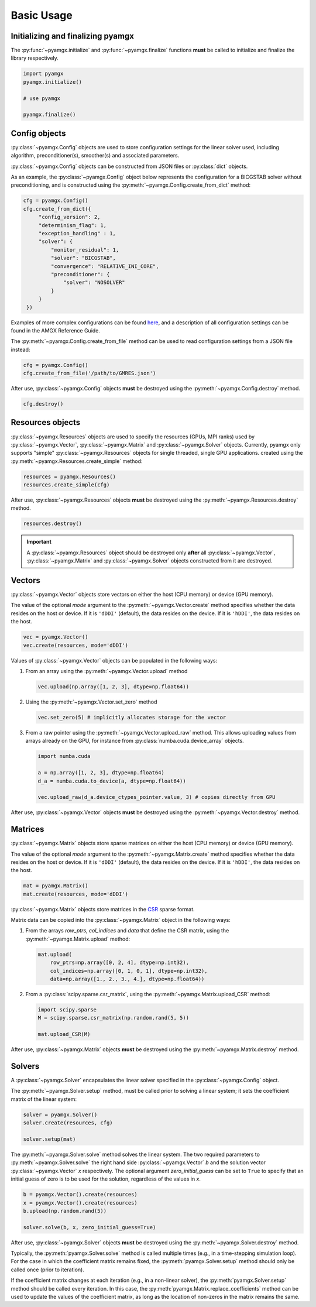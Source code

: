 Basic Usage
===========

Initializing and finalizing pyamgx
----------------------------------

The :py:func:`~pyamgx.initialize` and :py:func:`~pyamgx.finalize` functions
**must** be called to initialize and finalize the library respectively.

.. code-block:: python

   import pyamgx
   pyamgx.initialize()

   # use pyamgx

   pyamgx.finalize()

Config objects
--------------

:py:class:`~pyamgx.Config` objects are used to store configuration settings
for the linear solver used, including
algorithm, preconditioner(s), smoother(s) and associated parameters.

:py:class:`~pyamgx.Config` objects can be constructed from
JSON files or :py:class:`dict` objects.

As an example, the :py:class:`~pyamgx.Config` object below
represents the configuration for a BICGSTAB solver
without preconditioning, and is constructed using
the :py:meth:`~pyamgx.Config.create_from_dict` method:

.. code-block:: python

   cfg = pyamgx.Config()
   cfg.create_from_dict({
        "config_version": 2,
        "determinism_flag": 1,
        "exception_handling" : 1,
        "solver": {
            "monitor_residual": 1,
            "solver": "BICGSTAB",
            "convergence": "RELATIVE_INI_CORE",
            "preconditioner": {
                "solver": "NOSOLVER"
            }
        }
    })

Examples of more complex configurations can be found
`here <https://github.com/NVIDIA/AMGX/tree/master/core/configs>`_,
and a description of all configuration settings can be found in the
AMGX Reference Guide.

The :py:meth:`~pyamgx.Config.create_from_file` method can be used
to read configuration settings from a JSON file instead:

.. code-block:: python

    cfg = pyamgx.Config()
    cfg.create_from_file('/path/to/GMRES.json')

After use, :py:class:`~pyamgx.Config` objects **must** be destroyed using the
:py:meth:`~pyamgx.Config.destroy` method.

.. code-block:: python

   cfg.destroy()

Resources objects
-----------------

:py:class:`~pyamgx.Resources` objects are used to specify the resources
(GPUs, MPI ranks) used by :py:class:`~pyamgx.Vector`, :py:class:`~pyamgx.Matrix`
and :py:class:`~pyamgx.Solver` objects.
Currently, pyamgx only supports "simple" :py:class:`~pyamgx.Resources` objects for
single threaded, single GPU applications.
created using the :py:meth:`~pyamgx.Resources.create_simple` method:

.. code-block:: python

   resources = pyamgx.Resources()
   resources.create_simple(cfg)

After use, :py:class:`~pyamgx.Resources` objects **must** be destroyed using the
:py:meth:`~pyamgx.Resources.destroy` method.

.. code-block:: python

   resources.destroy()

.. important::

   A :py:class:`~pyamgx.Resources` object should be destroyed only **after**
   all :py:class:`~pyamgx.Vector`, :py:class:`~pyamgx.Matrix` and :py:class:`~pyamgx.Solver`
   objects constructed from it are destroyed.

Vectors
-------

:py:class:`~pyamgx.Vector` objects store vectors on
either the host (CPU memory) or device (GPU memory).

The value of the optional `mode` argument to the :py:meth:`~pyamgx.Vector.create` method
specifies whether the data resides on the host or device.
If it is ``'dDDI'`` (default), the data resides on the device.
If it is ``'hDDI'``, the data resides on the host.

.. code-block:: python

   vec = pyamgx.Vector()
   vec.create(resources, mode='dDDI')

Values of :py:class:`~pyamgx.Vector` objects can be populated
in the following ways:

1. From an array using the :py:meth:`~pyamgx.Vector.upload` method

   .. code-block:: python

      vec.upload(np.array([1, 2, 3], dtype=np.float64))

2. Using the :py:meth:`~pyamgx.Vector.set_zero` method

   .. code-block:: python

      vec.set_zero(5) # implicitly allocates storage for the vector

3. From a raw pointer using the :py:meth:`~pyamgx.Vector.upload_raw` method.
   This allows uploading values from arrays already on the GPU,
   for instance from :py:class:`numba.cuda.device_array` objects.

   .. code-block:: python

      import numba.cuda

      a = np.array([1, 2, 3], dtype=np.float64)
      d_a = numba.cuda.to_device(a, dtype=np.float64))

      vec.upload_raw(d_a.device_ctypes_pointer.value, 3) # copies directly from GPU

After use, :py:class:`~pyamgx.Vector` objects **must** be destroyed using the
:py:meth:`~pyamgx.Vector.destroy` method.

Matrices
--------

:py:class:`~pyamgx.Matrix` objects store sparse matrices on
either the host (CPU memory) or device (GPU memory).

The value of the optional `mode` argument to the :py:meth:`~pyamgx.Matrix.create` method
specifies whether the data resides on the host or device.
If it is ``'dDDI'`` (default), the data resides on the device.
If it is ``'hDDI'``, the data resides on the host.

.. code-block:: python

   mat = pyamgx.Matrix()
   mat.create(resources, mode='dDDI')

:py:class:`~pyamgx.Matrix` objects store matrices
in the `CSR`_ sparse format.

Matrix data can be copied into the :py:class:`~pyamgx.Matrix`
object in the following ways:

1. From the arrays *row_ptrs*, *col_indices* and *data* that define
   the CSR matrix, using the :py:meth:`~pyamgx.Matrix.upload` method:

   .. code-block:: python

       mat.upload(
           row_ptrs=np.array([0, 2, 4], dtype=np.int32),
           col_indices=np.array([0, 1, 0, 1], dtype=np.int32),
           data=np.array([1., 2., 3., 4.], dtype=np.float64))

2. From a :py:class:`scipy.sparse.csr_matrix`,
   using the :py:meth:`~pyamgx.Matrix.upload_CSR` method:

   .. code-block:: python

      import scipy.sparse
      M = scipy.sparse.csr_matrix(np.random.rand(5, 5))

      mat.upload_CSR(M)

.. _CSR: https://en.wikipedia.org/wiki/Sparse_matrix#Compressed_sparse_row_(CSR,_CRS_or_Yale_format)

After use, :py:class:`~pyamgx.Matrix` objects **must** be destroyed using the
:py:meth:`~pyamgx.Matrix.destroy` method.

Solvers
-------

A :py:class:`~pyamgx.Solver` encapsulates the linear solver specified
in the :py:class:`~pyamgx.Config` object.

The :py:meth:`~pyamgx.Solver.setup` method,
must be called prior to solving a linear system;
it sets the coefficient matrix of the linear system:

.. code-block:: python

   solver = pyamgx.Solver()
   solver.create(resources, cfg)

   solver.setup(mat)

The :py:meth:`~pyamgx.Solver.solve` method solves the linear system.
The two required parameters to :py:meth:`~pyamgx.Solver.solve`
the right hand side :py:class:`~pyamgx.Vector` `b` and
the solution vector :py:class:`~pyamgx.Vector` `x`
respectively.
The optional argument `zero_initial_guess` can be set to ``True`` to specify
that an initial guess of zero is to be used for the solution,
regardless of the values in `x`.

.. code-block:: python

   b = pyamgx.Vector().create(resources)
   x = pyamgx.Vector().create(resources)
   b.upload(np.random.rand(5))

   solver.solve(b, x, zero_initial_guess=True)

After use, :py:class:`~pyamgx.Solver` objects **must** be destroyed using the
:py:meth:`~pyamgx.Solver.destroy` method.

Typically, the :py:meth:`pyamgx.Solver.solve` method is called multiple times
(e.g., in a time-stepping simulation loop).
For the case in which the coefficient matrix remains fixed,
the :py:meth:`pyamgx.Solver.setup` method should only be called once
(prior to iteration).

If the coefficient matrix changes
at each iteration (e.g., in a non-linear solver),
the :py:meth:`pyamgx.Solver.setup` method should be called every iteration.
In this case, the :py:meth:`pyamgx.Matrix.replace_coefficients` method
can be used to update the values of the coefficient matrix,
as long as the location of non-zeros in the matrix remains the same.

